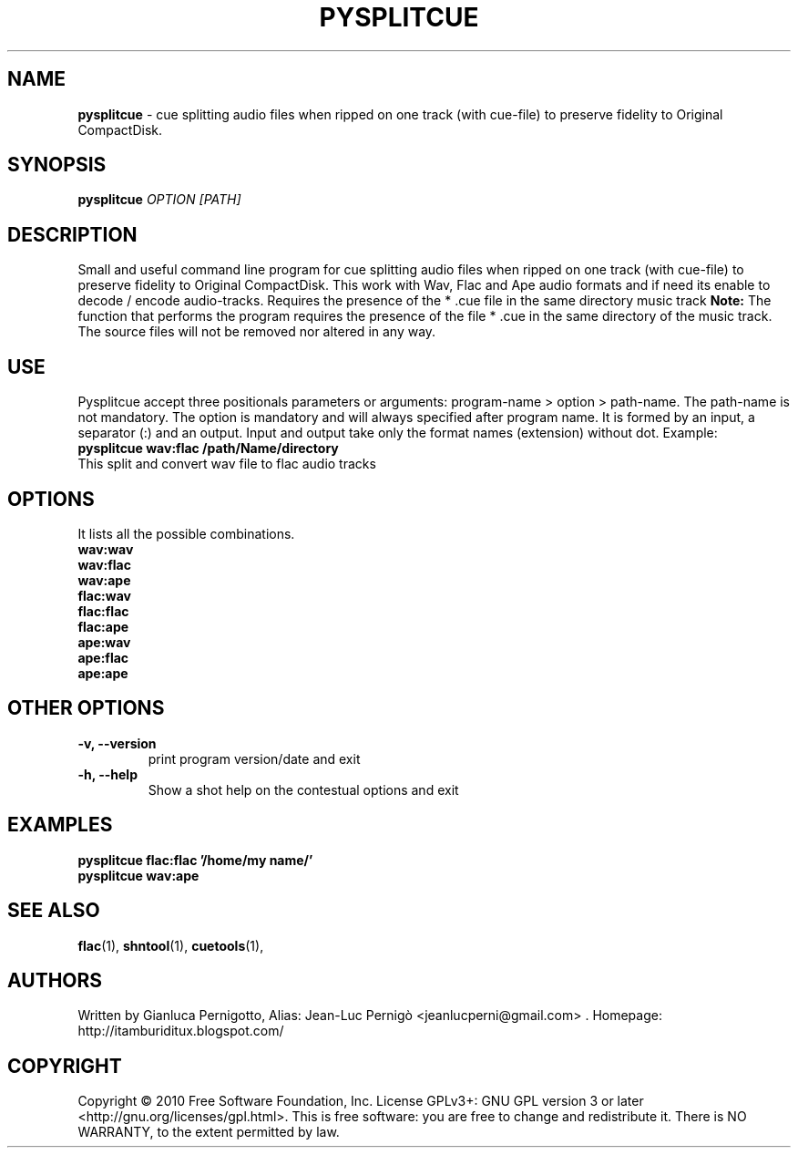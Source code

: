 .TH PYSPLITCUE 1
.SH NAME
.B pysplitcue 
\- cue splitting audio files 
when ripped on one track (with cue-file) to preserve fidelity to Original CompactDisk. 
.SH SYNOPSIS
.B pysplitcue
.I OPTION
.I [PATH]  
.SH DESCRIPTION
Small and useful command line program for cue splitting audio files when ripped on one track (with cue-file) to preserve fidelity to
Original CompactDisk.
This work with Wav, Flac and Ape audio formats and if need its enable to decode / encode audio-tracks.
Requires the presence of the * .cue file in the same directory music track
.BR Note:
The function that performs the program requires the presence of the file * .cue in the same directory of the music track.
The source files will not be removed nor altered in any way. 
.SH USE
Pysplitcue accept three positionals parameters or arguments:
program-name > option > path-name. The path-name is not mandatory.
The option is mandatory and will always specified after program name. It is formed by an input, a separator (:) and an output. 
Input and output take only the format names (extension) without dot. Example: 
.TP
.B pysplitcue  wav:flac /path/Name/directory 
.TP
This split and convert wav file to flac audio tracks

.SH OPTIONS
It lists all the possible combinations.
.TP
.B wav:wav        

.TP
.B wav:flac       

.TP
.B wav:ape        

.TP
.B flac:wav       

.TP
.B flac:flac      

.TP
.B flac:ape       

.TP
.B ape:wav        

.TP
.B ape:flac       

.TP
.B ape:ape        

.SH OTHER OPTIONS
.TP
.B \-v, \-\-version 
print program version/date and exit
.TP
.B \-h, \-\-help
Show a shot help on the contestual options and exit
.SH EXAMPLES
.TP
.B pysplitcue  flac:flac '/home/my name/'
.TP
.B pysplitcue wav:ape
.SH "SEE ALSO"
.BR flac (1),
.BR shntool (1),
.BR cuetools (1),
.SH AUTHORS
Written by Gianluca Pernigotto, Alias: Jean-Luc Pernigò <jeanlucperni@gmail.com> .
Homepage: http://itamburiditux.blogspot.com/
.SH COPYRIGHT
Copyright  ©  2010  Free Software Foundation, Inc.  License GPLv3+: GNU
GPL version 3 or later <http://gnu.org/licenses/gpl.html>.
This is free software: you are free  to  change  and  redistribute  it.
There is NO WARRANTY, to the extent permitted by law.
